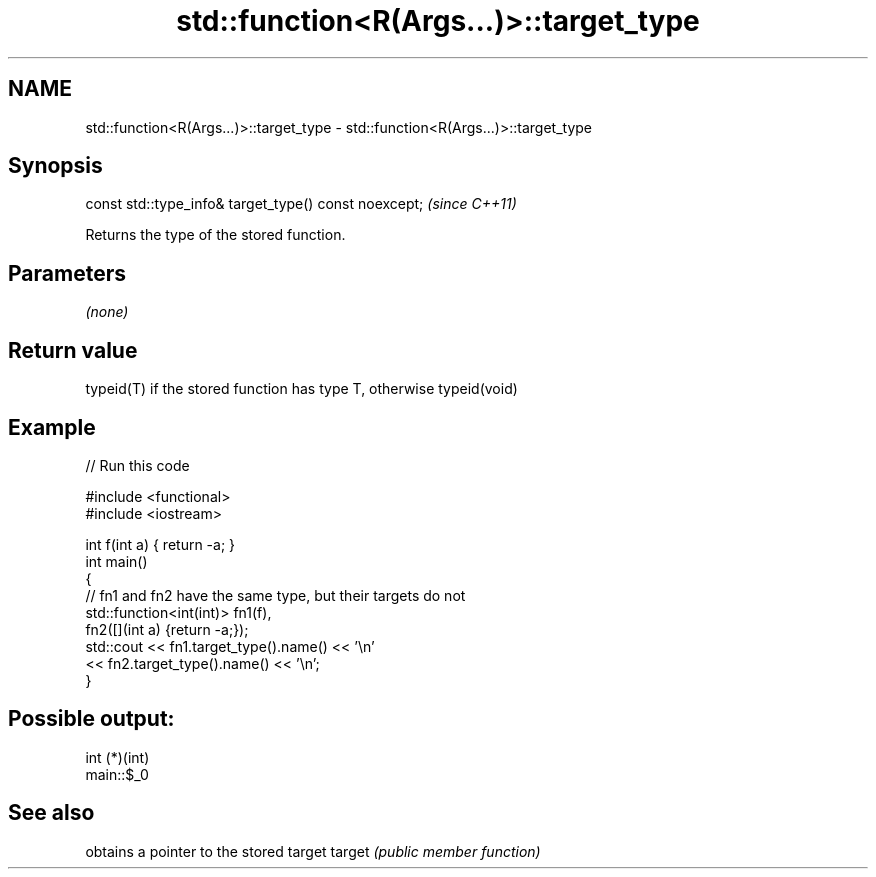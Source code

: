 .TH std::function<R(Args...)>::target_type 3 "2020.03.24" "http://cppreference.com" "C++ Standard Libary"
.SH NAME
std::function<R(Args...)>::target_type \- std::function<R(Args...)>::target_type

.SH Synopsis

const std::type_info& target_type() const noexcept;  \fI(since C++11)\fP

Returns the type of the stored function.

.SH Parameters

\fI(none)\fP

.SH Return value

typeid(T) if the stored function has type T, otherwise typeid(void)

.SH Example


// Run this code

  #include <functional>
  #include <iostream>

  int f(int a) { return -a; }
  int main()
  {
      // fn1 and fn2 have the same type, but their targets do not
      std::function<int(int)> fn1(f),
                              fn2([](int a) {return -a;});
      std::cout << fn1.target_type().name() << '\\n'
                << fn2.target_type().name() << '\\n';
  }

.SH Possible output:

  int (*)(int)
  main::$_0


.SH See also


       obtains a pointer to the stored target
target \fI(public member function)\fP




